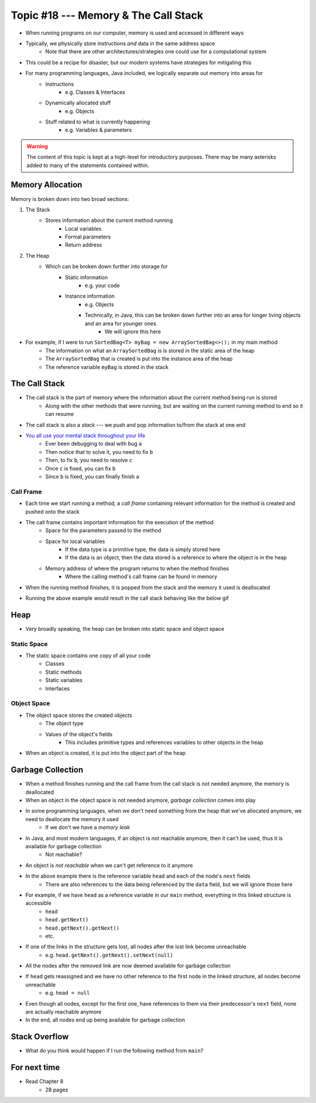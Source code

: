 *************************************
Topic #18 --- Memory & The Call Stack
*************************************


* When running programs on our computer, memory is used and accessed in different ways
* Typically, we physically store instructions *and* data in the same address space
    * Note that there are other architectures/strategies one could use for a computational system

* This could be a recipe for disaster, but our modern systems have strategies for mitigating this
* For many programming languages, Java included, we logically separate out memory into areas for
    * Instructions
        * e.g. Classes & Interfaces
    * Dynamically allocated stuff
        * e.g. Objects
    * Stuff related to what is currently happening
        * e.g. Variables & parameters

.. warning::

    The content of this topic is kept at a high-level for introductory purposes. There may be many asterisks added to many of the
    statements contained within.


Memory Allocation
=================

Memory is broken down into two broad sections:

1. The Stack
    * Stores information about the current method running
        * Local variables
        * Formal parameters
        * Return address

2. The Heap
    * Which can be broken down further into storage for
		* Static information
		    * e.g. your code
		* Instance information
		    * e.g. Objects
		    * Technically, in Java, this can be broken down further into an area for longer living objects and an area for younger ones
		        * We will ignore this here


.. image:: img/memory_abstraction.png
   :width: 500 px
   :align: center


* For example, if I were to run ``SortedBag<T> myBag = new ArraySortedBag<>();`` in my main method
    * The information on what an ``ArraySortedBag`` is is stored in the static area of the heap
    * The ``ArraySortedBag`` that is created is put into the instance area of the heap
    * The reference variable ``myBag`` is stored in the stack


The Call Stack
==============

* The call stack is the part of memory where the information about the current method being run is stored
    * Along with the other methods that were running, but are waiting on the current running method to end so it can resume

* The call stack is also a *stack* --- we push and pop information to/from the stack at one end

* `You all use your mental stack throughout your life <https://youtu.be/AbSehcT19u0>`_
    * Ever been debugging to deal with bug ``a``
    * Then notice that to solve it, you need to fix ``b``
    * Then, to fix ``b``, you need to resolve ``c``
    * Once ``c`` is fixed, you can fix ``b``
    * Since ``b`` is fixed, you can finally finish ``a``


Call Frame
----------

* Each time we start running a method, a *call frame* containing relevant information for the method is created and pushed onto the stack

* The call frame contains important information for the execution of the method
    * Space for the parameters passed to the method
    * Space for local variables
        * If the data type is a primitive type, the data is simply stored here
        * If the data is an object, then the data stored is a reference to where the object is in the heap
    * Memory address of where the program returns to when the method finishes
        * Where the calling method's call frame can be found in memory

* When the running method finishes, it is popped from the stack and the memory it used is deallocated

.. code-block:: java
    :linenos:

    public static void main(String[] args) {
        function1();
    }

    static void function1() {
        System.out.println("Starting function1");
        System.out.println("Calling function2");
        function2();
        System.out.println("Calling function3");
        function3();
        System.out.println("Finished function1");
    }

    static void function2() {
        System.out.println("Starting function2");
        System.out.println("Calling function4");
        function4();
        System.out.println("Finished function2");
    }

    static void function3() {
        System.out.println("Starting function3");
        System.out.println("Finished function3");
    }

    static void function4() {
        System.out.println("Starting function4");
        System.out.println("Finished function4");
    }

* Running the above example would result in the call stack behaving like the below gif

.. image:: img/callstack_gif.gif
   :width: 250 px
   :align: center



Heap
====

* Very broadly speaking, the heap can be broken into static space and object space

Static Space
------------

* The static space contains one copy of all your code
    * Classes
    * Static methods
    * Static variables
    * Interfaces


Object Space
------------

* The object space stores the created objects
    * The object type
    * Values of the object's fields
        * This includes primitive types and references variables to other objects in the heap

* When an object is created, it is put into the object part of the heap


Garbage Collection
==================

* When a method finishes running and the call frame from the call stack is not needed anymore, the memory is deallocated
* When an object in the object space is not needed anymore, *garbage collection* comes into play

* In some programming languages, when we don't need something from the heap that we've allocated anymore, we need to deallocate the memory it used
    * If we don't we have a *memory leak*

* In Java, and most modern languages, if an object is not reachable anymore, then it can't be used, thus it is available for garbage collection
    * Not reachable?

* An object is *not reachable* when we can't get reference to it anymore

.. image:: img/links_example1.png
   :width: 500 px
   :align: center

* In the above example there is the reference variable ``head`` and each of the node's ``next`` fields
    * There are also references to the data being referenced by the ``data`` field, but we will ignore those here

* For example, if we have ``head`` as a reference variable in our ``main`` method, everything in this linked structure is accessible
    * ``head``
    * ``head.getNext()``
    * ``head.getNext().getNext()``
    * etc.

* If one of the links in the structure gets lost, all nodes after the lost link become unreachable
    * e.g. ``head.getNext().getNext().setNext(null)``
* All the nodes after the removed link are now deemed available for garbage collection

* If ``head`` gets reassigned and we have no other reference to the first node in the linked structure, all nodes become unreachable
    * e.g. ``head = null``
* Even though all nodes, except for the first one, have references to them via their predecessor's ``next`` field, none are actually reachable anymore
* In the end, all nodes end up being available for garbage collection


Stack Overflow
==============

* What do you think would happen if I run the following method from ``main``?

.. code-block:: java
    :linenos:

    static void uhOh() {
        System.out.println("Weeeeeeeeeeeeeeeeeeeeeeee!!!");
        uhOh();
    }

.. image:: img/memory_overflow.png
   :width: 250 px
   :align: center


For next time
=============

* Read Chapter 8
    * 28 pages
